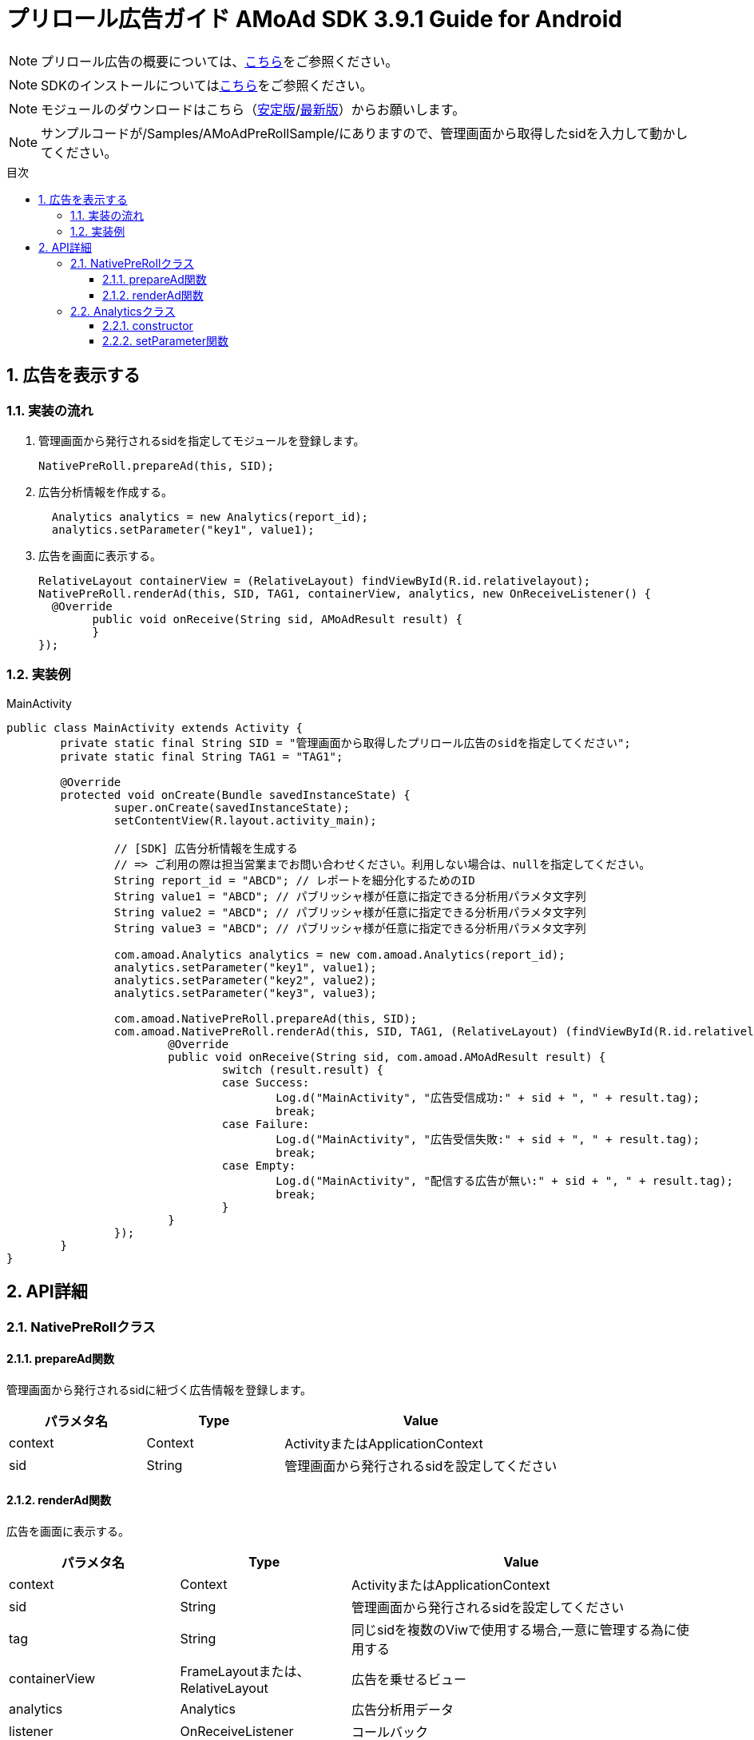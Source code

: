 :Version: 3.9.1
:toc: macro
:toc-title: 目次
:toclevels: 4

= プリロール広告ガイド AMoAd SDK {version} Guide for Android

NOTE: プリロール広告の概要については、link:Overview-PreRoll.asciidoc[こちら]をご参照ください。

NOTE: SDKのインストールについてはlink:Setup.asciidoc[こちら]をご参照ください。

NOTE: モジュールのダウンロードはこちら（link:https://github.com/amoad/amoad-android-sdk/releases/latest[安定版]/link:https://github.com/amoad/amoad-android-sdk/releases#[最新版]）からお願いします。

NOTE: サンプルコードが/Samples/AMoAdPreRollSample/にありますので、管理画面から取得したsidを入力して動かしてください。

toc::[]

:numbered:
:sectnums:

== 広告を表示する

=== 実装の流れ

. 管理画面から発行されるsidを指定してモジュールを登録します。 +
[source,java]
NativePreRoll.prepareAd(this, SID);

. 広告分析情報を作成する。 +
[source,java]
  Analytics analytics = new Analytics(report_id);
  analytics.setParameter("key1", value1);

. 広告を画面に表示する。 +
[source,java]
RelativeLayout containerView = (RelativeLayout) findViewById(R.id.relativelayout);
NativePreRoll.renderAd(this, SID, TAG1, containerView, analytics, new OnReceiveListener() {
  @Override
	public void onReceive(String sid, AMoAdResult result) {
	}
});

=== 実装例

.MainActivity
[source,java]
----
public class MainActivity extends Activity {
	private static final String SID = "管理画面から取得したプリロール広告のsidを指定してください";
	private static final String TAG1 = "TAG1";

	@Override
	protected void onCreate(Bundle savedInstanceState) {
		super.onCreate(savedInstanceState);
		setContentView(R.layout.activity_main);

		// [SDK] 広告分析情報を生成する
		// => ご利用の際は担当営業までお問い合わせください。利用しない場合は、nullを指定してください。
		String report_id = "ABCD"; // レポートを細分化するためのID
		String value1 = "ABCD"; // パブリッシャ様が任意に指定できる分析用パラメタ文字列
		String value2 = "ABCD"; // パブリッシャ様が任意に指定できる分析用パラメタ文字列
		String value3 = "ABCD"; // パブリッシャ様が任意に指定できる分析用パラメタ文字列

		com.amoad.Analytics analytics = new com.amoad.Analytics(report_id);
		analytics.setParameter("key1", value1);
		analytics.setParameter("key2", value2);
		analytics.setParameter("key3", value3);

		com.amoad.NativePreRoll.prepareAd(this, SID);
		com.amoad.NativePreRoll.renderAd(this, SID, TAG1, (RelativeLayout) (findViewById(R.id.relativelayout)), analytics, new com.amoad.OnReceiveListener() {
			@Override
			public void onReceive(String sid, com.amoad.AMoAdResult result) {
				switch (result.result) {
				case Success:
					Log.d("MainActivity", "広告受信成功:" + sid + ", " + result.tag);
					break;
				case Failure:
					Log.d("MainActivity", "広告受信失敗:" + sid + ", " + result.tag);
					break;
				case Empty:
					Log.d("MainActivity", "配信する広告が無い:" + sid + ", " + result.tag);
					break;
				}
			}
		});
	}
}
----

== API詳細
=== NativePreRollクラス

==== prepareAd関数
管理画面から発行されるsidに紐づく広告情報を登録します。
[options="header"]
|===
|パラメタ名 |Type 2+|Value
|context |Context 2+|ActivityまたはApplicationContext
|sid |String 2+|管理画面から発行されるsidを設定してください
|===

==== renderAd関数
広告を画面に表示する。
[options="header"]
|===
|パラメタ名 |Type 2+|Value
|context |Context 2+|ActivityまたはApplicationContext
|sid |String 2+|管理画面から発行されるsidを設定してください
|tag |String 2+|同じsidを複数のViwで使用する場合,一意に管理する為に使用する
|containerView |FrameLayoutまたは、RelativeLayout 2+|広告を乗せるビュー
|analytics |Analytics 2+|広告分析用データ
|listener |OnReceiveListener 2+|コールバック
|===

=== Analyticsクラス
==== constructor
広告レポートIDを設定します。
[options="header"]
|===
|パラメタ名 |Type 2+|Value
|reportId |String 2+|広告レポートID
|===

==== setParameter関数
広告分析情報を設定します。
[options="header"]
|===
|パラメタ名 |Type 2+|Value
|key |String 2+|データ名
|value |String 2+|データ値
|===
